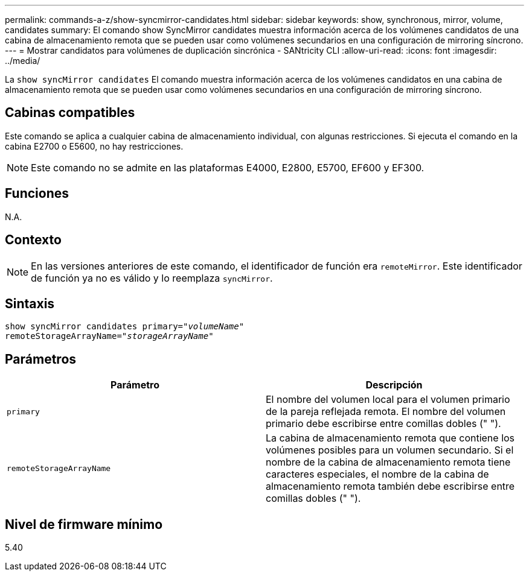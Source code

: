 ---
permalink: commands-a-z/show-syncmirror-candidates.html 
sidebar: sidebar 
keywords: show, synchronous, mirror, volume, candidates 
summary: El comando show SyncMirror candidates muestra información acerca de los volúmenes candidatos de una cabina de almacenamiento remota que se pueden usar como volúmenes secundarios en una configuración de mirroring síncrono. 
---
= Mostrar candidatos para volúmenes de duplicación sincrónica - SANtricity CLI
:allow-uri-read: 
:icons: font
:imagesdir: ../media/


[role="lead"]
La `show syncMirror candidates` El comando muestra información acerca de los volúmenes candidatos en una cabina de almacenamiento remota que se pueden usar como volúmenes secundarios en una configuración de mirroring síncrono.



== Cabinas compatibles

Este comando se aplica a cualquier cabina de almacenamiento individual, con algunas restricciones. Si ejecuta el comando en la cabina E2700 o E5600, no hay restricciones.

[NOTE]
====
Este comando no se admite en las plataformas E4000, E2800, E5700, EF600 y EF300.

====


== Funciones

N.A.



== Contexto

[NOTE]
====
En las versiones anteriores de este comando, el identificador de función era `remoteMirror`. Este identificador de función ya no es válido y lo reemplaza `syncMirror`.

====


== Sintaxis

[source, cli, subs="+macros"]
----
pass:quotes[show syncMirror candidates primary="_volumeName_"
remoteStorageArrayName="_storageArrayName_"]
----


== Parámetros

[cols="2*"]
|===
| Parámetro | Descripción 


 a| 
`primary`
 a| 
El nombre del volumen local para el volumen primario de la pareja reflejada remota. El nombre del volumen primario debe escribirse entre comillas dobles (" ").



 a| 
`remoteStorageArrayName`
 a| 
La cabina de almacenamiento remota que contiene los volúmenes posibles para un volumen secundario. Si el nombre de la cabina de almacenamiento remota tiene caracteres especiales, el nombre de la cabina de almacenamiento remota también debe escribirse entre comillas dobles (" ").

|===


== Nivel de firmware mínimo

5.40
